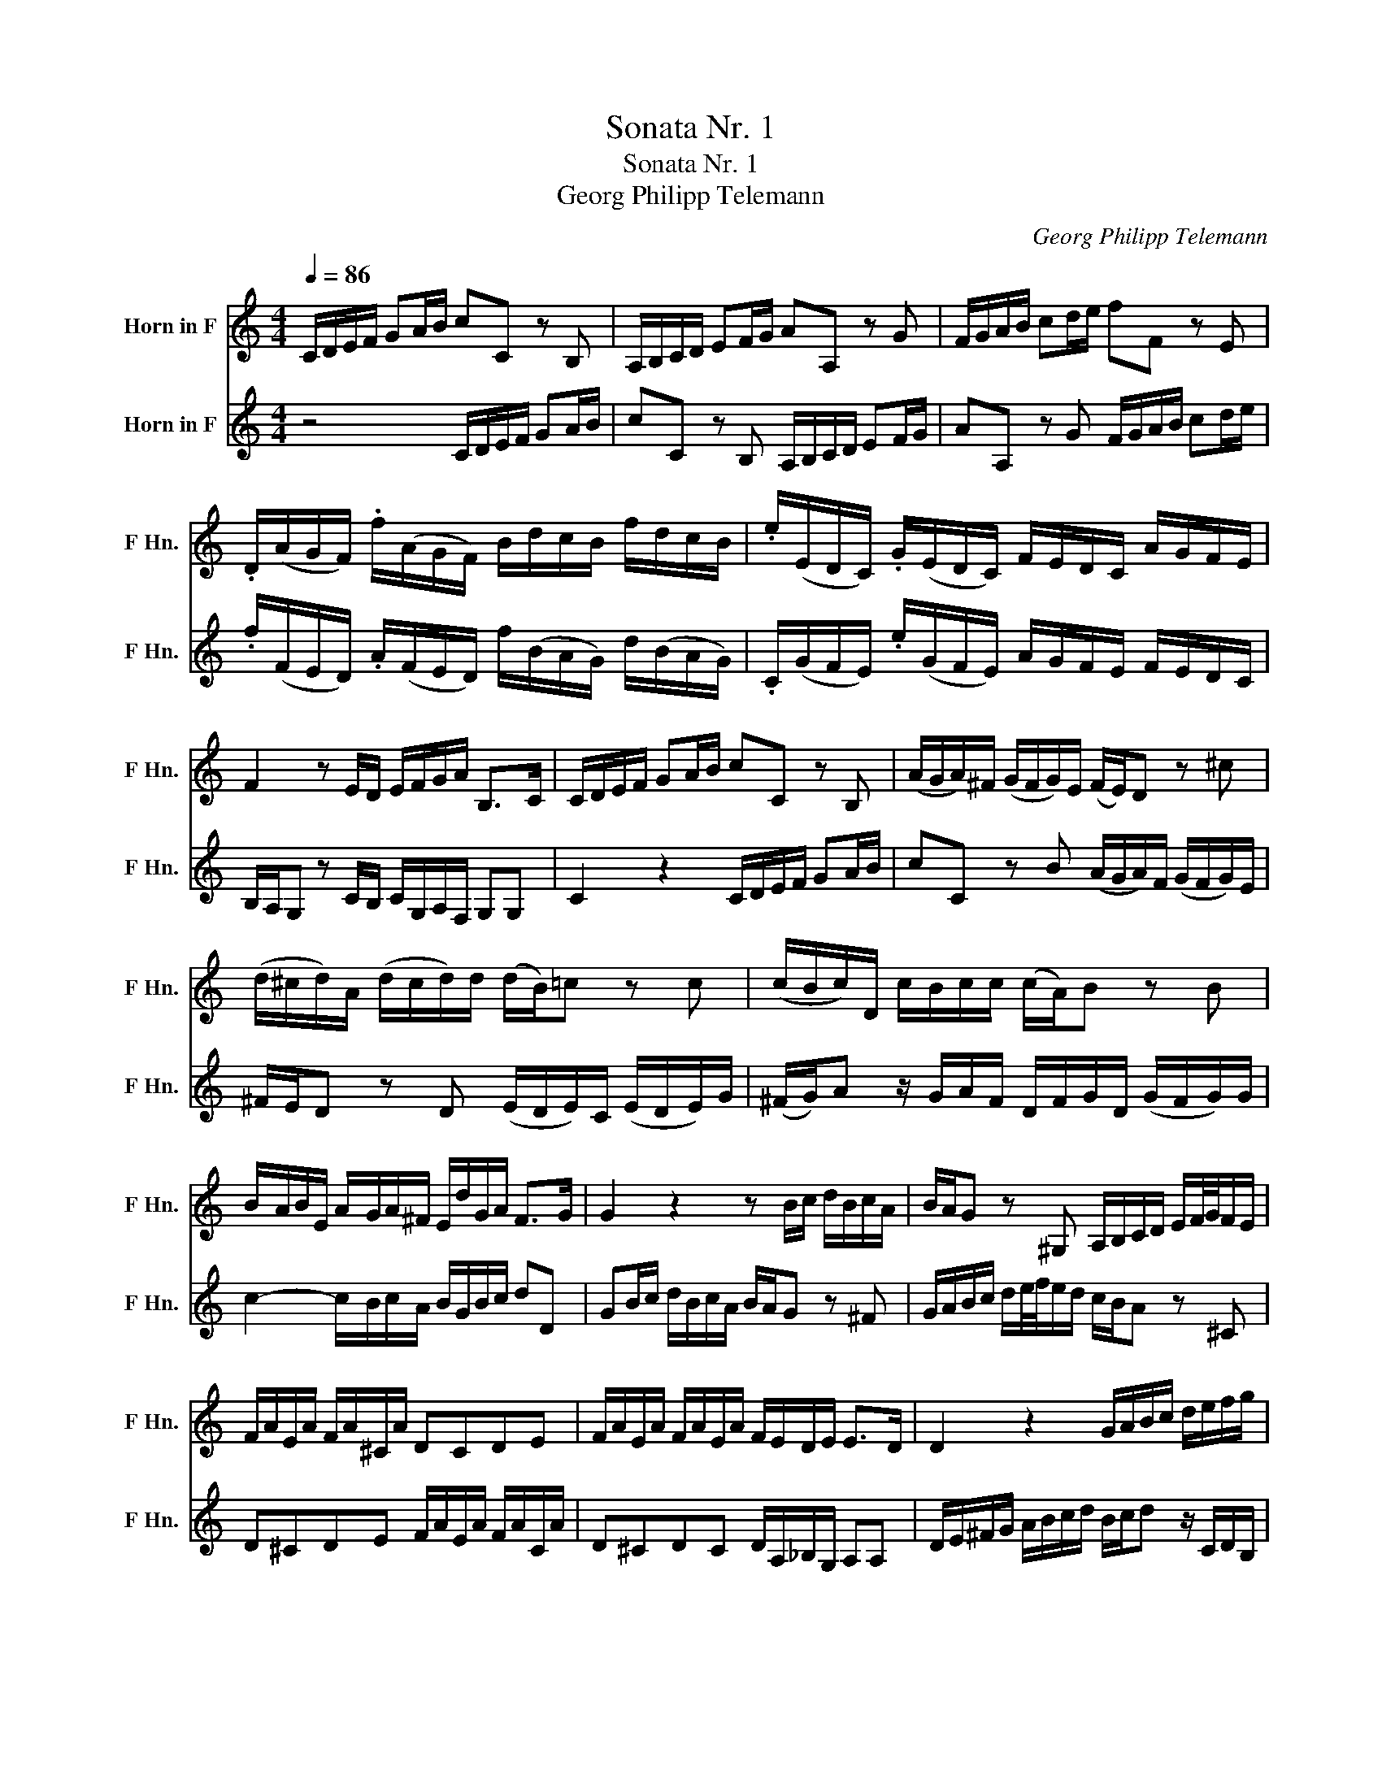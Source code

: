 X:1
T:Sonata Nr. 1
T:Sonata Nr. 1
T:Georg Philipp Telemann
C:Georg Philipp Telemann
%%score 1 2
L:1/8
Q:1/4=86
M:4/4
K:none
V:1 treble transpose=-7 nm="Horn in F" snm="F Hn."
V:2 treble transpose=-7 nm="Horn in F" snm="F Hn."
V:1
[K:C] C/D/E/F/ GA/B/ cC z B, | A,/B,/C/D/ EF/G/ AA, z G | F/G/A/B/ cd/e/ fF z E | %3
 .D/(A/G/F/) .f/(A/G/F/) B/d/c/B/ f/d/c/B/ | .e/(E/D/C/) .G/(E/D/C/) F/E/D/C/ A/G/F/E/ | %5
 F2 z E/D/ E/F/G/A/ B,>C | C/D/E/F/ GA/B/ cC z B, | (A/G/A/)^F/ (G/F/G/)E/ (F/E/)D z ^c | %8
 (d/^c/d/)A/ (d/c/d/)d/ (d/B/)=c z c | (c/B/c/)D/ c/-B/c/c/ (c/A/)B z B | %10
 B/-A/B/E/ A/-G/A/^F/ E/d/G/A/ F>G | G2 z2 z B/c/ d/B/c/A/ | B/A/G z ^G, A,/B,/C/D/ E/F/4G/4F/E/ | %13
 F/A/E/A/ F/A/^C/A/ DCDE | F/A/E/A/ F/A/E/A/ F/E/D/E/ E>D | D2 z2 G/A/B/c/ d/e/f/g/ | %16
 e/f/g z/ E/F/D/ C/D/E/F/ GA/B/ | cC z B, A,/B,/C/D/ EF/G/ | AA, z G F/G/A/B/ cd/e/ | %19
 fF z e d/-c/d/B/ c/-B/c/A/ | ((B/A/))G z G A/-G/A/F/ A/-G/A/c/ | %21
 (B/c/)d z/ c/d/B/ G/B/c/G/ (c/B/c/)C/ | F2- F/E/F/D/ E/B/c/f/ d>c | %23
 c/(A/^G/A/) a/(A/=G/^F/) B/(G/F/G/) g/(G/=F/E/) | A/(F/E/F/) f/(F/E/D/) G/(E/D/E/) e/(E/D/C/) | %25
 F/(f/e/f/) a/(f/e/f/) B2 z/ f/e/d/ | e/B/c/A/ B>c c2 z2 |] %27
V:2
[K:C] z4 C/D/E/F/ GA/B/ | cC z B, A,/B,/C/D/ EF/G/ | AA, z G F/G/A/B/ cd/e/ | %3
 .f/(F/E/D/) .A/(F/E/D/) f/(B/A/G/) d/(B/A/G/) | .C/(G/F/E/) .e/(G/F/E/) A/G/F/E/ F/E/D/C/ | %5
 B,/A,/G, z C/B,/ C/G,/A,/F,/ G,G, | C2 z2 C/D/E/F/ GA/B/ | cC z B (A/G/A/)F/ (G/F/G/)E/ | %8
 ^F/E/D z D (E/D/E/)C/ (E/D/E/)G/ | (^F/G/)A z/ G/A/F/ D/F/G/D/ (G/F/G/)G/ | %10
 c2- c/B/c/A/ B/G/B/c/ dD | GB/c/ d/B/c/A/ B/A/G z ^F | G/A/B/c/ d/e/4f/4e/d/ c/B/A z ^C | %13
 D^CDE F/A/E/A/ F/A/C/A/ | D^CDC D/A,/_B,/G,/ A,A, | D/E/^F/G/ A/B/c/d/ B/c/d z/ C/D/B,/ | %16
 C/D/E/F/ GA/B/ cC z B, | A,/B,/C/D/ EF/G/ AA, z G | F/G/A/B/ cd/e/ fF z e | %19
 d/-c/d/B/ c/-B/c/A/ (B/A/)G z ^F | G/-^F/G/D/ G/-F/G/G/ (G/E/)=F z F | %21
 F/-E/F/G,/ (F/E/F/)F/ (F/D/)E z E | e/(d/e/A/) d/(c/d/B/) c/G/A/F/ G^G | %23
 A/(c/B/c/) ^F/(^f/e/d/) G/(B/A/B/) E/(e/d/c/) | F/(A/G/A/) D/(d/c/B/) E/(G/F/G/) C/(c/B/A/) | %25
 D/(d/^c/d/) f/(d/c/d/) G2 z/ d/=c/B/ | c/G/A/F/ GG C2 z2 |] %27

